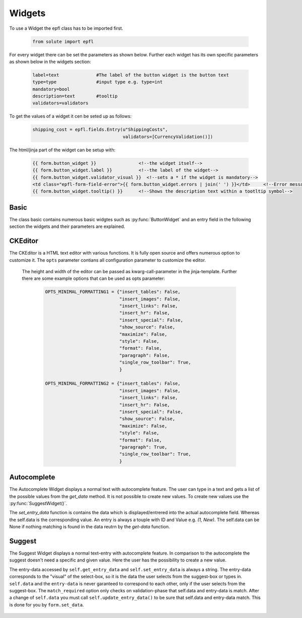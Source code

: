 Widgets
=======

To use a Widget the epfl class has to be imported first.

    .. code:: bash

        from solute import epfl

For every widget there can be set the parameters as shown below. Further each widget has its own specific parameters as shown below in the widgets section:

    .. code:: bash

        label=text              #The label of the button widget is the button text
        type=type               #input type e.g. type=int
        mandatory=bool
        description=text        #tooltip
        validators=validators

To get the values of a widget it cen be seted up as follows:

    .. code:: bash

            shipping_cost = epfl.fields.Entry(u"ShippingCosts",
                                              validators=[CurrencyValidation()])

The html/jinja part of the widget can be setup with:

    .. code-block :: html

        {{ form.button_widget }}                <!--the widget itself-->
        {{ form.button_widget.label }}          <!--the label of the widget-->
        {{ form.button_widget.validator_visual }}  <!--sets a * if the widget is mandatory-->
        <td class="epfl-form-field-error">{{ form.button_widget.errors | join(' ') }}</td>     <!--Error message (of the validators as well)-->
        {{ form.button_widget.tooltip() }}      <!--Shows the description text within a tootltip symbol-->

Basic
-----

The class basic contains numerous basic widgtes such as :py:func:`ButtonWidget` and an entry field in the following section the widgets and their parameters are explained.

    .. py:function:: EntryWidget()

        The EntryWidget makes it possible to enter text and numbers. It provides also a char count with a defined limitation as well as on change and on return functions. To use a char count the type with the ammount of chars have to be given and the ``char_count`` parameter has to be set to ``True``.

        .. code:: bash

            epfl.fields.Entry(type="char(250)",
                              char_count=Bool,
                              on_change=epflwidgetbase.EventType,
                              on_return=epflwidgetbase.EventType,
                              )

    .. py:function:: TextAreaWidget()

        The TextAreaWidget provides a field to show or entry text.

        .. code:: bash

            epfl.fields.TextArea(on_change=epflwidgetbase.EventType)


    .. py:function:: ButtonWidget()

        .. code:: bash

            eplf.fields.Button("on_click"="self.click")

        The fuction has to be written as a handle_ fuction e.g.

        .. code:: bash

            def handle_click(self):
                print "click"

    .. py:function:: RadioButtonWidget()

        .. code:: bash

            epfl.fields.RadioButton(choices="self.get_choices",
                                    on_change= epflwidgetbase.EventType)

        To use the radio button, the values have to be inserted in the ``choices`` parameter as a touple with id and value in a list. Further an ``on_change`` function can be used to trigger events by changing the marked button.

        .. code:: bash

            def get_choices():
                return[(1, u"New"),(2, u"Used"), (3, "b-stock")]

    .. py:function:: ButtonSetWidget()

        .. code:: bash

            epfl.fields.ButtonSet(choices="self.get_choices",
                                  on_change=epflwidgetbase.EventType)

        Similar to the RadioButtonWidget it provides a possibility to select different values. It acts like a radio button, but with
        a design of buttons. Here no 'real' buttons are provide, but a radio button widgte with another design.

        .. code:: bash

            def get_choices():
                return[(1, u"New"),(2, u"Used"), (3, "b-stock")]

    .. py:function:: Checkbox()

        The default value of a checkbox is ``False``.

        .. code:: bash

            epfl.fields.Checkbox(type=Bool)


CKEditor
--------

The CKEditor is a HTML text editor with various functions. It is fully open source and offers numerous option to customize it. The ``opts``
parameter contians all configuration parameter to customize the editor.

    .. py:function:: CKEditorWidget()

        .. code:: bash

            epfl.fields.CKEditor(opts={"insert_images": True,         #Enables/Disables image-handling
                                       "insert_link": True,           #Enables/Disables link-handling
                                       "show_elements_path": False,   #Enables/Disables the status-line with the html-elements-path from the current "cursor position"
                                       "cut_and_paste": True,
                                       "spellcheck": True,
                                       "insert_tables": True,
                                       "insert_hr": True,
                                       "insert_special": True,
                                       "show_source": True,
                                       "style": True,
                                       "format": True,
                                       "maximize": True,
                                       "wordcount": False,
                                       "paragraph": True,
                                       "charcount": False,
                                       "single_row_toolbar"=True})

    The height and width of the editor can be passed as kwarg-call-parameter in the jinja-template.
    Further there are some example options that can be used as opts parameter:

        .. code:: bash

            OPTS_MINIMAL_FORMATTING1 = {"insert_tables": False,
                                        "insert_images": False,
                                        "insert_links": False,
                                        "insert_hr": False,
                                        "insert_special": False,
                                        "show_source": False,
                                        "maximize": False,
                                        "style": False,
                                        "format": False,
                                        "paragraph": False,
                                        "single_row_toolbar": True,
                                        }

            OPTS_MINIMAL_FORMATTING2 = {"insert_tables": False,
                                        "insert_images": False,
                                        "insert_links": False,
                                        "insert_hr": False,
                                        "insert_special": False,
                                        "show_source": False,
                                        "maximize": False,
                                        "style": False,
                                        "format": False,
                                        "paragraph": True,
                                        "single_row_toolbar": True,
                                        }

Autocomplete
------------

The Autocomplete Widget displays a normal text with autocomplete feature. The user can type in a text and gets a list of the possible values from the `get_data` method. It is not possible to create new values. To create new values use the :py:func:`SuggestWidget()`.

The `set_entry_data` function is contains the data which is displayed/entrered into the actual autocomplete field. Whereas the self.data is the corresponding value. An entry is always a touple with ID and Value e.g. `(1, New)`. The self.data can be None if nothing matching is found in the data reutrn by the `get-data` function.

    .. py:function:: AutocompleteWidget()

        .. code:: bash

            epfl.fields.Suggest("on_change"=epflwidgetbase.EventType,
                                "get_data"=epflwidgetbase.MethodType,        # the function that gets the current input as parameter and
                                                                             # returns the matching possible values (list of tuples [(value, visual), ...])

                                "match_required"=(epflwidgetbase.BooleanType, False), # if true, the entered value must be from the "get_data"-method, so
                                                                                      # this ensures that the value is from the defined domain, but
                                                                                      # you can not "create" new values)

        The data in `get_data` can be defined as followed:

        .. code:: bash


            "get_data"="self.get_entry_data"

            def get_entry_data():
                return[(1, u"New"),(2, u"Used"), (3, "b-stock")]


Suggest
-------

The Suggest Widget displays a normal text-entry with autocomplete feature. In comparison to the autocomplete the suggest doesn't need a specific
and given value. Here the user has the possibility to create a new value.

The entry-data accessed by ``self.get_entry_data`` and ``self.set_entry_data`` is always a string. The entry-data corresponds to the "visual" of the select-box, so it is the data the user selects from the suggest-box or types in.
``self.data`` and the ``entry-data`` is never garanteed to correspond to each other, only if the user selects from the suggest-box.
The ``match_required`` option only checks on validation-phase that self.data and entry-data is match.
After a change of ``self.data`` you must call ``self.update_entry_data()`` to be sure that self.data and entry-data match.
This is done for you by ``form.set_data``.

    .. py:function:: SuggestWidget()

        .. code:: bash

            epfl.fields.Suggest(on_change=epflwidgetbase.EventType,
                                get_data=epflwidgetbase.MethodType,           # the function that gets the current input as parameter and
                                                                              # returns the matching possible values (list of tuples [(value, visual), ...])
                                                                              # This function must filter its results accordingly to the given input!
                                                                              # If None is given as input parameter, all existing data must be returned.
                                                                              # This is only the case if no get_visual-function is defined.

                                get_visual=epflwidgetbase.OptionalMethodType,    # this optional function returns the visual to a single given data-id.
                                                                                 # you should provide this function if your data-set is possibly very large
                                                                                 # and a get_data(None) would return too much data. (is is what epfl does
                                                                                 # if you do not declare a "get_visual"-function)

                                match_required=(epflwidgetbase.BooleanType, False),    # if true, the entered value must be from the "get_data"-method, so
                                                                                       # this ensures that the value is from the defined domain, but
                                                                                       # you can not "create" new values

                                new_value_func=epflwidgetbase.OptionalMethodType,    # this function is called, with the string entered into the field
                                                                                     # when "match_required" is false and the user
                                                                                     # enters a visual, that is not available in the list of possible values
                                                                                     # (returned by "get_data")
                                                                                     # The method MUST raise an ValueError with some error-message
                                                                                     # or return the new "value" for the given "visual" if it could not
                                                                                     # create the new value!)

        The SuggestWidget needs as an input a list with the entrys in touple format with the id and the value.

        .. code:: bash

            def get_entry_data():
                return[(1, u"New"),(2, u"Used"), (3, "b-stock")]







